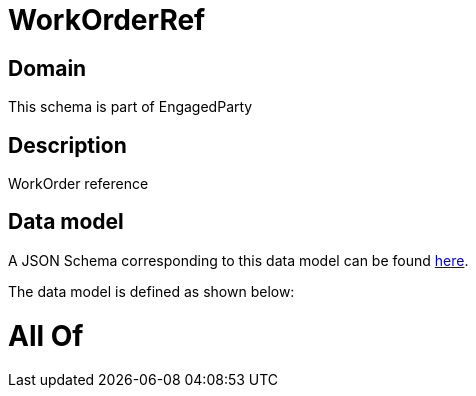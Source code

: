 = WorkOrderRef

[#domain]
== Domain

This schema is part of EngagedParty

[#description]
== Description

WorkOrder reference


[#data_model]
== Data model

A JSON Schema corresponding to this data model can be found https://tmforum.org[here].

The data model is defined as shown below:


= All Of 

